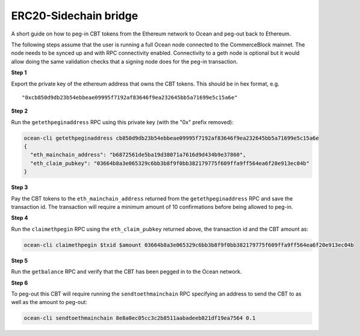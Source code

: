 ERC20-Sidechain bridge
=======================

A short guide on how to peg-in CBT tokens from the Ethereum network to Ocean and peg-out back to Ethereum.

The following steps assume that the user is running a full Ocean node connected to the CommerceBlock mainnet. The node needs to be synced up and with RPC connectivity enabled. Connectivity to a geth node is optional but it would allow doing the same validation checks that a signing node does for the peg-in transaction.

**Step 1**

Export the private key of the ethereum address that owns the CBT tokens. This should be in hex format, e.g.
::

    "0xcb850d9db23b54ebbeae09995f7192af83646f9ea232645bb5a71699e5c15a6e"

**Step 2**

Run the ``getethpeginaddress`` RPC using this private key (with the "0x" prefix removed):

.. code-block:: bash

    ocean-cli getethpeginaddress cb850d9db23b54ebbeae09995f7192af83646f9ea232645bb5a71699e5c15a6e
    {
      "eth_mainchain_address": "b6872561de5ba19d38071a7616d9d434b9e37860",
      "eth_claim_pubkey": "03664b8a3e065329c6bb3b8f9f0bb382179775f609ffa9ff564ea6f20e913ec04b"
    }


**Step 3**

Pay the CBT tokens to the ``eth_mainchain_address`` returned from the ``getethpeginaddress`` RPC and save the transaction id. The transaction will require a minimum amount of 10 confirmations before being allowed to peg-in.


**Step 4**

Run the ``claimethpegin`` RPC using the ``eth_claim_pubkey`` returned above, the transaction id and the CBT amount as:

.. code-block:: bash

    ocean-cli claimethpegin $txid $amount 03664b8a3e065329c6bb3b8f9f0bb382179775f609ffa9ff564ea6f20e913ec04b

**Step 5**

Run the ``getbalance`` RPC and verify that the CBT has been pegged in to the Ocean network.

**Step 6**

To peg-out this CBT will require running the ``sendtoethmainchain`` RPC specifying an address to send the CBT to as well as the amount to peg-out:

.. code-block:: bash

    ocean-cli sendtoethmainchain 8e8a0ec05cc3c2b8511aabadeeb821df19ea7564 0.1
